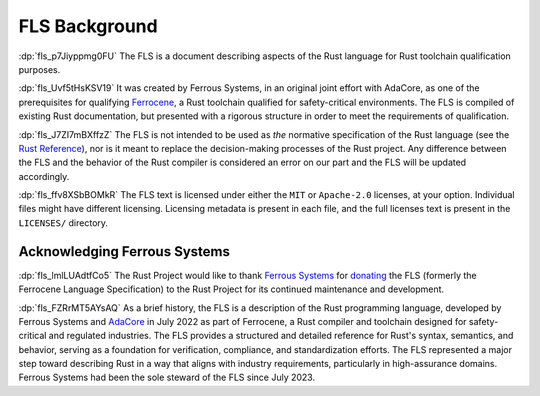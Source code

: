 .. SPDX-License-Identifier: MIT OR Apache-2.0
   SPDX-FileCopyrightText: The Rust Project Contributors

.. default-domain:: spec

.. informational-page::

.. _fls_mLo6B3EWF50J:

FLS Background
==============

:dp:`fls_p7Jiyppmg0FU` The FLS is a document describing aspects of the Rust
language for Rust toolchain qualification purposes.

:dp:`fls_Uvf5tHsKSV19` It was created by Ferrous Systems, in an original joint
effort with AdaCore, as one of the prerequisites for qualifying `Ferrocene`_, a
Rust toolchain qualified for safety-critical environments. The FLS is compiled
of existing Rust documentation, but presented with a rigorous structure in order
to meet the requirements of qualification.

:dp:`fls_J7ZI7mBXffzZ` The FLS is not intended to be used as *the* normative
specification of the Rust language (see the `Rust Reference`_), nor is it meant
to replace the decision-making processes of the Rust project. Any difference
between the FLS and the behavior of the Rust compiler is considered an error on
our part and the FLS will be updated accordingly.

:dp:`fls_ffv8XSbBOMkR` The FLS text is licensed under either the ``MIT`` or
``Apache-2.0`` licenses, at your option. Individual files might have different
licensing. Licensing metadata is present in each file, and the full licenses
text is present in the ``LICENSES/`` directory.

.. _Ferrocene: https://ferrocene.dev
.. _Rust Reference: https://doc.rust-lang.org/reference/

.. _fls_UMsvnuLqzd99:

Acknowledging Ferrous Systems
-----------------------------

:dp:`fls_lmlLUAdtfCo5` The Rust Project would like to thank `Ferrous Systems`_
for `donating`_ the FLS (formerly the Ferrocene Language Specification) to the
Rust Project for its continued maintenance and development.

:dp:`fls_FZRrMT5AYsAQ` As a brief history, the FLS is a description of the Rust
programming language, developed by Ferrous Systems and `AdaCore`_ in July 2022
as part of Ferrocene, a Rust compiler and toolchain designed for safety-critical
and regulated industries. The FLS provides a structured and detailed reference
for Rust's syntax, semantics, and behavior, serving as a foundation for
verification, compliance, and standardization efforts. The FLS represented a
major step toward describing Rust in a way that aligns with industry
requirements, particularly in high-assurance domains. Ferrous Systems had been
the sole steward of the FLS since July 2023.

.. _Ferrous Systems: https://ferrous-systems.com
.. _donating: https://rustfoundation.org/media/ferrous-systems-donates-ferrocene-language-specification-to-rust-project/
.. _AdaCore: https://www.adacore.com